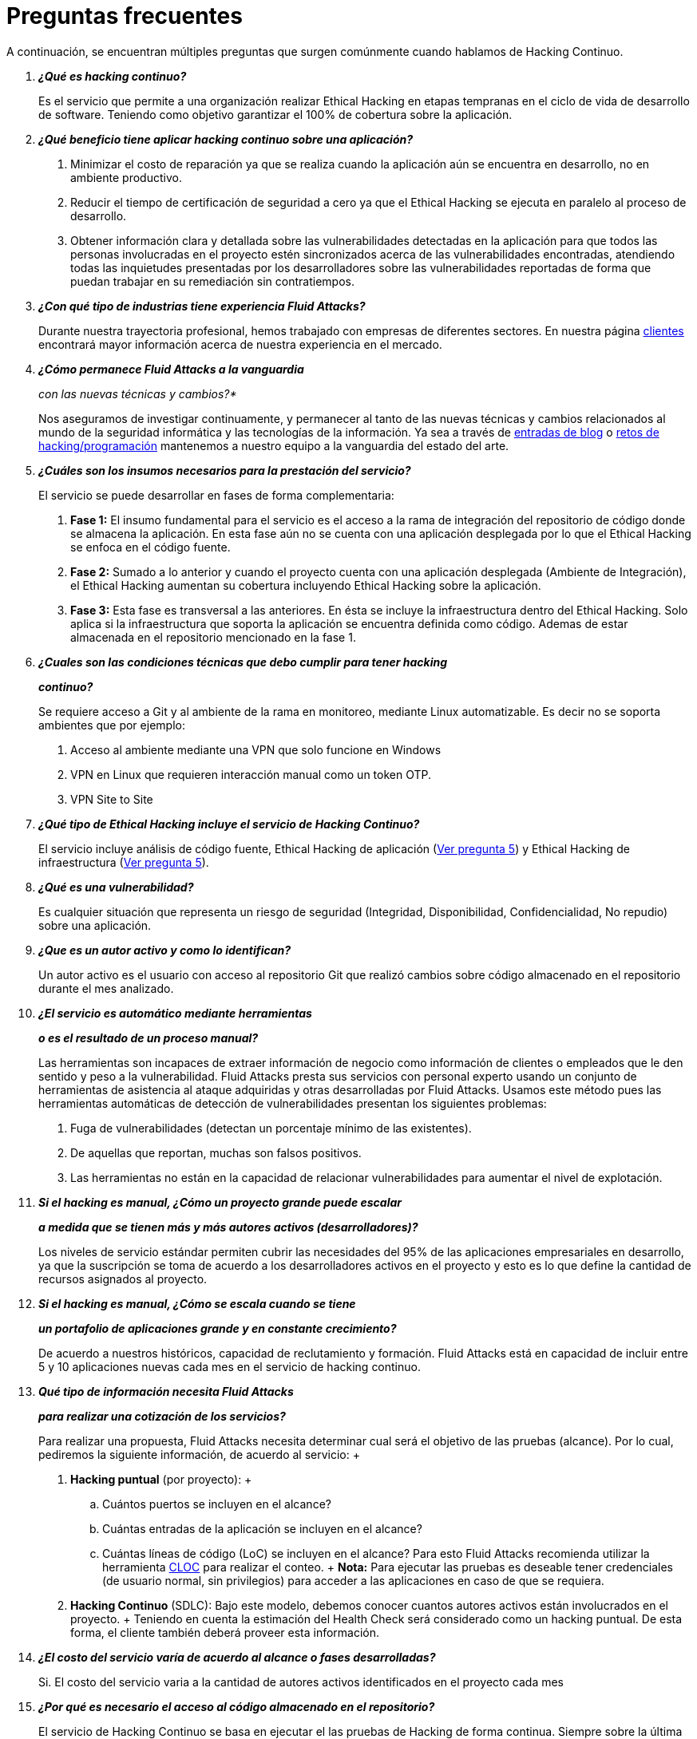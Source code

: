 :slug: servicios/faq/
:category: servicios
:description: El servicio de Hacking Continuo busca reportar todas las vulnerabilidades durante el ciclo de vida de desarrollo. En esta página presentamos una recopilación de preguntas y respuestas que ayudan a comprender el servicio de Hacking Continuo y cómo este puede beneficiar una organización.
:keywords: Fluid Attacks, Hacking Continuo, FAQ, Ethical Hacking, Servicios, Aplicación.
:translate: services/faq/

= Preguntas frecuentes

A continuación, se encuentran múltiples preguntas
que surgen comúnmente cuando hablamos de Hacking Continuo.

[qanda]
*¿Qué es hacking continuo?*::
 Es el servicio que permite a una organización
 realizar Ethical Hacking en etapas tempranas
 en el ciclo de vida de desarrollo de software.
 Teniendo como objetivo garantizar el 100% de cobertura sobre la aplicación.

*¿Qué beneficio tiene aplicar hacking continuo sobre una aplicación?*::
 . Minimizar el costo de reparación
 ya que se realiza cuando la aplicación aún se encuentra en desarrollo,
 no en ambiente productivo.
 . Reducir el tiempo de certificación de seguridad a cero
 ya que el Ethical Hacking se ejecuta en paralelo al proceso de desarrollo.
 . Obtener información clara y detallada
 sobre las vulnerabilidades detectadas en la aplicación
 para que todos las personas involucradas en el proyecto
 estén sincronizados acerca de las vulnerabilidades encontradas,
 atendiendo todas las inquietudes presentadas por los desarrolladores
 sobre las vulnerabilidades reportadas
 de forma que puedan trabajar en su remediación sin contratiempos.

*¿Con qué tipo de industrias tiene experiencia Fluid Attacks?*::
 Durante nuestra trayectoria profesional,
 hemos trabajado con empresas de diferentes sectores.
 En nuestra página link:../../clientes[clientes]
 encontrará mayor información acerca de nuestra experiencia en el mercado.

*¿Cómo permanece Fluid Attacks a la vanguardia*::
con las nuevas técnicas y cambios?*::
 Nos aseguramos de investigar continuamente, y permanecer al tanto
 de las nuevas técnicas y cambios relacionados al mundo
 de la seguridad informática y las tecnologías de la información.
 Ya sea a través de link:../../blog[entradas de blog]
 o link:https://gitlab.com/fluidattacks/writeups[retos de hacking/programación]
 mantenemos a nuestro equipo a la vanguardia del estado del arte.

*¿Cuáles son los insumos necesarios para la prestación del servicio?*::
 El servicio se puede desarrollar en fases de forma complementaria:
 . *Fase 1:*
 El insumo fundamental para el servicio es el acceso a la rama de integración
 del repositorio de código donde se almacena la aplicación.
 En esta fase aún no se cuenta con una aplicación desplegada
 por lo que el Ethical Hacking se enfoca en el código fuente.
 . *Fase 2:*
 Sumado a lo anterior y cuando el proyecto
 cuenta con una aplicación desplegada (Ambiente de Integración),
 el Ethical Hacking aumentan su cobertura
 incluyendo Ethical Hacking sobre la aplicación.
 . *Fase 3:*
 Esta fase es transversal a las anteriores.
 En ésta se incluye la infraestructura dentro del Ethical Hacking.
 Solo aplica si la infraestructura que soporta la aplicación
 se encuentra definida como código.
 Ademas de estar almacenada en el repositorio mencionado en la fase 1.

*¿Cuales son las condiciones técnicas que debo cumplir para tener hacking*::
*continuo?*::
 Se requiere acceso a Git y al ambiente de la rama en monitoreo, mediante Linux
 automatizable.
 Es decir no se soporta ambientes que por ejemplo:
 . Acceso al ambiente mediante una VPN que solo funcione en Windows
 . VPN en Linux que requieren interacción manual como un token OTP.
 . VPN Site to Site

*¿Qué tipo de Ethical Hacking incluye el servicio de Hacking Continuo?*::
 El servicio incluye análisis de código fuente,
 Ethical Hacking de aplicación (<<q5,Ver pregunta 5>>)
 y Ethical Hacking de infraestructura (<<q5,Ver pregunta 5>>).

*¿Qué es una vulnerabilidad?*::
 Es cualquier situación que representa un riesgo de seguridad
 (Integridad, Disponibilidad, Confidencialidad, No repudio)
 sobre una aplicación.

*¿Que es un autor activo y como lo identifican?*::
 Un autor activo es el usuario con acceso al repositorio Git que realizó cambios
 sobre código almacenado en el repositorio durante el mes analizado.

*¿El servicio es automático mediante herramientas*::
*o es el resultado de un proceso manual?*::
 Las herramientas son incapaces de extraer información de negocio como
 información de clientes o empleados que le den sentido y peso a la
 vulnerabilidad. Fluid Attacks presta sus servicios con personal experto usando
 un conjunto de herramientas de asistencia al ataque adquiridas y otras
 desarrolladas por Fluid Attacks. Usamos este método pues las herramientas
 automáticas de detección de vulnerabilidades presentan los siguientes
 problemas:
 . Fuga de vulnerabilidades (detectan un porcentaje mínimo de las existentes).
 . De aquellas que reportan, muchas son falsos positivos.
 . Las herramientas no están en la capacidad de relacionar vulnerabilidades para
 aumentar el nivel de explotación.

*Si el hacking es manual, ¿Cómo un proyecto grande puede escalar*::
*a medida que se tienen más y más autores activos (desarrolladores)?*::
 Los niveles de servicio estándar permiten cubrir las necesidades del 95% de las
 aplicaciones empresariales en desarrollo, ya que la suscripción se toma de
 acuerdo a los desarrolladores activos en el proyecto y esto es lo que define la
 cantidad de recursos asignados al proyecto.

*Si el hacking es manual, ¿Cómo se escala cuando se tiene*::
*un portafolio de aplicaciones grande y en constante crecimiento?*::
 De acuerdo a nuestros históricos, capacidad de reclutamiento y formación.
 +Fluid Attacks+ está en capacidad
 de incluir entre +5+ y +10+ aplicaciones nuevas
 cada mes en el servicio de hacking continuo.

*Qué tipo de información necesita Fluid Attacks*::
*para realizar una cotización de los servicios?*::
  Para realizar una propuesta, +Fluid Attacks+ necesita determinar
  cual será el objetivo de las pruebas (alcance).
  Por lo cual, pediremos la siguiente información, de acuerdo al servicio:
  +
  . *Hacking puntual* (por proyecto):
  +
  .. Cuántos puertos se incluyen en el alcance?
  .. Cuántas entradas de la aplicación se incluyen en el alcance?
  .. Cuántas líneas de código (+LoC+) se incluyen en el alcance?
  Para esto +Fluid Attacks+ recomienda utilizar la herramienta link:https://github.com/AlDanial/cloc/[+CLOC+]
  para realizar el conteo.
  +
  *Nota:* Para ejecutar las pruebas es deseable tener credenciales
  (de usuario normal, sin privilegios) para acceder a las aplicaciones
  en caso de que se requiera.

  . *Hacking Continuo* (+SDLC+):
  Bajo este modelo, debemos conocer cuantos autores activos
  están involucrados en el proyecto.
  +
  Teniendo en cuenta la estimación del +Health Check+
  será considerado como un hacking puntual.
  De esta forma, el cliente también deberá proveer esta información.

*¿El costo del servicio varía de acuerdo al alcance o fases desarrolladas?*::
 Si. El costo del servicio varia a la cantidad de autores activos identificados
 en el proyecto cada mes

*¿Por qué es necesario el acceso al código almacenado en el repositorio?*::
 El servicio de Hacking Continuo
 se basa en ejecutar el las pruebas de Hacking de forma continua.
 Siempre sobre la última versión del código.

*¿Cuándo inicia la prestación del servicio?*::
 Desde el momento que se recibe la orden de compra.

*¿Porque existe un mes 0 y como funciona el setup?*::
 La mensualidad 0 es una mensualidad de inicio que se paga para comenzar el
 setup de la prueba, en este setup se asigna un líder de proyecto y este es el
 encargado de gestionar la conexión de ambientes, perfilamiento, creación de
 usuarios, asignación de permisos y todos aquellos insumos necesarios para
 iniciar la revisión sin contratiempos.

*¿Es posible prestar el servicio de hacking continuo +OnPremise+?*::
 Dado el modelo operativo que soporta el servicio
 este solo se puede prestar de forma remota.

*¿Es posible agendar reuniones para realizar seguimiento sobre el servicio?*::
 Todas las aplicaciones suscritas al servicio de hacking continuo
 cuentan con un líder de proyecto
 atento a atender las reuniones requeridas,
 coordinando previamente la disponibilidad para la realización de ésta.

*¿Cómo se determina el avance del proyecto?*::
 Se ofrecen métricas que permiten determinar el estado actual
 del proyecto como lo son:
 . Índice de cobertura sobre el código fuente.
 . Porcentaje de vulnerabilidades remediadas.

*¿Cuándo finaliza la prestación del servicio?*::
 El servicio es contratado por un mínimo de 12 meses.
 Renovables automáticamente tras ese periodo.
 La finalización se da en común acuerdo
 por medio de una solicitud escrita por los canales definidos.

*¿Puedo cancelar la suscripción en cualquier momento?*::
 El servicio puede ser cancelado en cualquier momento a partir del cuarto mes.
 Se puede solicitar la cancelación
 por cualquiera de los medios de comunicación definidos en el proyecto.

*¿Si la cobertura sobre mi aplicación llega a 100% se suspende el servicio*::
*hasta que se agregue nuevo código al repositorio?*::
 No. Aunque se alcance una cobertura del 100%,
 realizamos múltiples verificaciones sobre el código ya revisado
 con el fin de descartar la presencia de falsos negativos.
 Incluyendo dentro de nuestras verificaciones
 las vulnerabilidades a componentes de terceros
 que van siendo publicadas día a día.

*¿Cómo se califica la criticidad técnica de una vulnerabilidad?*::
 Usamos el estándar internacional link:https://www.first.org/cvss/[CVSS]
 para obtener una calificación cuantitativa
 que va de +0+ a +10+, donde +0+ es la más baja y +10+ la más alta.

*¿Cómo obtengo información sobre las vulnerabilidades*::
*encontradas en mi aplicación?*::
 El servicio de Hacking Continuo
 cuenta con una plataforma de reporte e interacción
 llamada link:../../productos/integrates/[Integrates].
 Así todos los actores de la cadena de valor de un proyecto
 tienen acceso al detalle de las vulnerabilidades
 reportadas por +Fluid Attacks+ en la prestación del servicio.
 Recientemente hemos liberado el codigo fuente de link:https://gitlab.com/fluidattacks/integrates[+Integrates+]
 en nuestro link:https://gitlab.com/fluidattacks[repositorio público].

*¿Qué tipo de informes son generados durante la prestación del servicio?*::
 Desde link:../../productos/integrates/#generar-informes-tecnicos[Integrates]
 es posible generar un informe técnico en formato +Excel+
 y otro en +PDF+ disponibles durante toda la ejecución del proyecto.
 También se puede generar un informe ejecutivo
 tipo presentación en formato PDF una vez se finaliza el proyecto.

*¿Qué pasa luego de que Fluid Attacks reporta una vulnerabilidad?*::
 Una vez se reporta la vulnerabilidad el objetivo es que esta sea solucionada.
 Para esto los desarrolladores
 cuentan con acceso a link:../../productos/integrates/[Integrates],
 permitiendo obtener de primera mano la información,
 aplicando las correcciones necesarias
 para remover las vulnerabilidades de la aplicación.

*Qué tipo de comunicación provee Fluid Attacks? Cuándo? Cómo?*::
 Para las pruebas continuas, la comunicación diaria se realiza
 a través de Integrates, entre desarrolladores y hackers.
 En el caso de las pruebas puntuales, se hace a través del +Project Manager+
 (+PM+) como punto único de contacto (+SPOC+).

*¿Cómo se entera Fluid Attacks que una vulnerabilidad está remediada?*::
 A través de link:../../productos/integrates/[Integrates]
 cualquier usuario con acceso al proyecto podrá solicitar
 la revisión de las vulnerabilidades corregidas.
 Una vez se solicita, recibimos una notificación que incluye un comentario
 sobre la solución aplicada,
 realizamos la verificación de cierre
 confirmando la efectividad de la solución,
 procediendo a notificar a todo el equipo del proyecto
 sobre los resultados de la verificación
 a través de correo electrónico.

*¿Cuántas verificaciones de cierre están incluidas en el servicio?*::
 El servicio cuenta con verificaciones de cierre ilimitadas.

*¿Por qué debo anunciar el cierre de una vulnerabilidad si +Fluid Attacks+*::
*tiene acceso al repositorio de código?*::
 Uno de los objetivos del servicio de Hacking Continuo
 en conjunto con link:../../productos/integrates/[Integrates]
 es mantener una comunicación clara y fluida
 entre todos los actores del proyecto.
 Al dar aviso sobre la remediación de una vulnerabilidad
 se está informando no solo a +Fluid Attacks+
 sino a todo el equipo del proyecto.

*¿Qué pasa si considero que algo no es una vulnerabilidad?*::
Dentro de link:../../productos/integrates/[Integrates]
contamos con una sección de comentarios
donde se podrá dar a conocer las razones
por las cuales considera que no es una vulnerabilidad.
Allí +Fluid Attacks+ y los demás integrantes del proyecto
podremos establecer un diálogo
que nos lleve a determinar la validez de una vulnerabilidad.

*¿Todas las vulnerabilidades reportadas deben ser remediadas?*::
 La remediación de una vulnerabilidad es una decisión
 que queda a discreción del cliente.
 En link:../../productos/integrates/[Integrates]
 se cuenta con la opción de tratamiento
 donde se define si la vulnerabilidad va a ser remediada
 o asumida por el cliente.

*¿En caso de asumir una vulnerabilidad, se excluye de los informes*::
*de link:../../productos/integrates/[Integrates]?*::
 Dentro de los informes se encuentra
 el tratamiento definido para las vulnerabilidades.
 Teniendo esto en cuenta esto las vulnerabilidades asumidas
 permanecen en los informes con la aclaración sobre su tratamiento.

*¿Si la aplicación está almacenada en múltiples repositorios*::
*pueden ser revisados todos?*::
 Es posible realizar la verificación de múltiples repositorios
 con la única condición de que se hace sobre la misma rama en cada uno de ellos.
 Si se define que la rama sobre la que se ejecutará el Ethical Hacking es +QA+
 esta misma rama debe estar presente
 en todos los repositorios incluidos dentro del servicio.

*¿Si ya tengo código desarrollado hace tiempo es posible usar el servicio?*::
 Si es posible. En este escenario se tienen dos opciones:

 . Se realiza un +Health Check+
 en el que se revisa todo el código existente hasta la fecha.
 Posteriormente se continúa con la ejecución normal del servicio
 con los alcances definidos (<<q11, ver pregunta 11>>).
 Esta opción aplica mejor sobre aplicaciones que se encuentran en desarrollo.

 . Comenzar la suscripción con los límites estándar (<<q10,Ver pregunta 10>>)
 donde mensualmente iremos aumentando la cobertura hasta alcanzar el +100%+.
 Esta opción aplica mejor para aplicaciones
 donde no se está desarrollando constantemente.

*¿Que procedimiento tiene Fluid Attacks para desatrasar la revisión*::
*del código ya existente antes de iniciar el Ethical Hacking?*::
 +Fluid Attacks+ recomienda que tanto el desarrollo de la aplicación
 como el Ethical Hacking de seguridad comiencen al mismo tiempo.
 Sin embargo, esto no siempre ocurre así.
 Para ello, tenemos una actividad llamada link:../../servicios/hacking-continuo/#healthcheck[+HealthCheck+]
 que permite poner al día (desatrasar)​ las inspecciones de seguridad
 cuando el desarrollo ha comenzado con anterioridad.

*¿Que pasa si no se realiza el health check, pero igual quiero tomar el*::
*servicio de hacking continuo?*::
 Esto es una decisión de riesgo, ya que va existir un código que nunca se va ha
 probar por ende no es posible saber que vulnerabilidades existen ahí y no se
 van a identificar. Fluid Attacks  garantiza que se prueba el 100% del volumen
 de cambio del código, pero lo que ya esta hecho no lo puedo probar nunca,
 porque no alcanzo.

*¿Los repositorios deben estar en un sistema de control*::
*de versiones específico?*::
 El servicio de Hacking Continuo se basa en desarrollos
 que usan +GIT+ como control de versiones.
 De esta forma se hace necesario el uso de este sistema
 para la correcta prestación del servicio.

*¿Fluid Attacks guarda la información de las vulnerabilidades encontradas?*::
 La información se almacena únicamente durante la prestación del servicio.
 Una vez finalizado el servicio se conserva la información por +7+ días hábiles
 tras los cuales es borrada de todos los sistemas de información de
 +Fluid Attacks+.

*¿Cómo es eliminada nuestra información?*::
 +Integrates+ utiliza un proceso de borrado automático,
 eliminando toda la información de nuestros sistemas
 y generando un +Proof of Delivery+ firmado electrónicamente
 a través de link:https://www.docusign.com/[+Docusign+].

*¿El servicio de Hacking Continuo requiere algún tipo*::
*de metodología de desarrollo?*::
 No. El servicio de Hacking Continuo
 es independiente a la metodología de desarrollo utilizada por el cliente.
 Los resultados entregados por el servicio
 se convierten en un insumo en la planeación de los ciclos de desarrollo.
 Por lo tanto no es impedimento para continuar con los desarrollos.

*¿Fluid Attacks realiza demostraciones en teleconferencia de forma periódica?*::
*¿Cuál es el procedimiento para programarlo?*::
 Si, hacemos demostraciones frecuentemente.
 Para tal fin solo debe indicarnos los emails de los asistentes
 y +3+ opciones de horario de +1+ hora de duración,
 con esto enviaremos la invitación
 en los horarios de nuestra conveniencia.

*¿El desarrollo del Ethical Hacking en el modelo continuo*::
*depende del tipo de repositorio donde tengo el código?*::
 ​No, el cliente puede usar el repositorio que estime conveniente
 siempre que esté basado en +GIT+.
 +Fluid Attacks+ solo requiere ingreso a la rama de integración
 y a su respectivo ambiente.​

*¿Quién ejecutará las pruebas de seguridad?*::
 Todo el equipo de Hackers.

*¿Podemos ver algunas hojas de vida?*::
 Si, en nuestra página link:../../personas[personas]
 es posible acceder al perfil de +LinkedIn+ de algunos miembros
 de nuestro equipo de trabajo.

*¿Qué certificaciones tiene Fluid Attacks?*::
 En nuestra página de link:../certificaciones[certificaciones]
 encontrará toda la información referente las diferentes certificaciones
 con las que cuenta nuestro equipo de trabajo.

*¿Qué herramientas externas utiliza Fluid Attacks para ejecutar las pruebas?*::
Utilizamos link:https://portswigger.net/burp[Burp Suite] para pruebas web,
link:https://www.immunityinc.com/products/canvas/[CANVAS] y
link:https://www.secureauth.com/products/penetration-testing/core-impact[Core Impact]
para pruebas de infraestructura con exploits adicionales.

*¿Se pierden los derechos patrimoniales*::
*si Fluid Attacks revisa el código fuente?*::
 No, el permitir revisar una creación u obra como lo es un código a un tercero​
​ no le da ningún derecho sobre la misma.​

*¿Fluid Attacks cuenta con alguna herramienta que permita automatizar*::
*las pruebas de cierre de las vulnerabilidades encontradas?*::
 Si, +Fluid Attacks+ cuenta con link:../../productos/asserts/[Asserts],
 un motor que permite automatizar​ verificaciones de seguridad
 una vez éstas han sido encontradas en una fase exploratoria.
 link:../../productos/asserts/[Asserts]
 opera directamente en el +JOB+ de integración continua
 y tiene la capacidad de romper el +build+ enviado por el programador
 en caso de incumplir requisitos de seguridad.
 Recientemente hemos liberado el codigo fuente de link:https://gitlab.com/fluidattacks/integrates[+Asserts+]
 en nuestro link:https://gitlab.com/fluidattacks[repositorio público].
​
*¿El Hacking Continuo está enfocado únicamente sobre el código fuente?*::
*¿Es posible incluir la infraestructura asociada a la aplicación?*::
*Es posible incluir la infraestructura asociada a la aplicación?
 +Fluid Attacks+ ha evolucionado el modelo de Hacking Continuo
 y ahora se puede incluir dentro del Target of Evaluation (+TOE+)
 ​​los puertos y las entradas​ de la aplicación.
 De hecho, en esta evolución, se puede suscribir una infraestructura tecnológica
 (puertos) o una aplicación bajo el modelo de Hacking Continuo.

*¿Donde se ejecuta Integrates?*::
 La plataforma link:../../productos/integrates/[Integrates] se ejecuta en la nube​.

*¿Fluid Attacks gestiona las credenciales de acceso a Integrates?*::
 No, usamos el concepto de autenticación federada,
 es decir, que tanto +Google+ como +Azure+ (+Microsoft 360+)​
 ​son quienes en realidad hace la validación de tus credenciales.​

*¿Es posible activar doble token de autenticación?*::
 Si es posible, de hecho, lo sugerimos para aumentar el nivel de seguridad
 de tu credenciales y así evitar accesos no autorizados
 a tu información por parte de un tercero.
 Esta característica se habilita desde +Gmail+ o +Azure+ según sea tu caso.​

*¿Si hago un commit, ¿en cuanto tiempo Fluid Attacks lo revisa y prueba?*::
 El compromiso es ir con cobertura +100%+, por lo que tienen resultados de
 vulnerabilidades todo el tiempo.
 Fluid Attacks tiene en cuenta los push a la rama que se este revisando,
 los cuales son monitoreados por scripts automatizados (robots) que se
 encargan todas las noches de extraer el código y analizar los cambios
 realizados sobre el código fuente.

*¿Cómo será transmitida la información?*::
 Depende del cliente, sin embargo, recomendamos el uso de +HTTPS+
 para pruebas de aplicación y +SSH+ (+git+)
 para análisis de código fuente.

*¿En dónde será almacenada la información?*::
* link:https://aws.amazon.com/[+AWS+ on the cloud] (principalmente +S3+
y link:https://aws.amazon.com/dynamodb/[+DynamoDB+],
con todas las opciones de seguridad habilitadas)
* Computadores de los hackers, con cifrado a nivel de +SO+
en todas las particiones.

 *¿Es decir que fluid attacks prueba cada que hago un push a la rama*::
 *de la suscripción?*::
 Durante la ejecución de un proyecto se pueden presentar los siguientes
 escenarios:
 A. Aplicación en desarrollo sin código atrasado (cobertura 100%): Los robots
 detectan el cambio y generan archivos de control actualizados, esto hace que
 uno de los hackers tome la aplicación y ataque la aplicación considerando los
 cambios. Es decir, no se audita un commit o un archivo especifico, se toma el
 análisis de cambios del robot para que el hacker  tome el ambiente y la rama,
 e intente atacar dados los cambios.
 A. Aplicación en producción sin código atrasado (cobertura 100%):
 Incluso cuando no hay cambios, la aplicación se planifica para ser hackeada.
 Internamente tenemos procesos que nos permiten identificar cuando a
 una aplicación no le hemos encontrado vulnerabilidades en 7 días, 14 y 21 días.
 Esto con el fin de tomar acciones como rotación de hackers o aumentar el numero
 de hackers asignados al proyecto para lograr nuevas vulnerabilidades.
 A. Aplicación en desarrollo con código atrasado (cobertura <100%):
 Igual que A pero se ataca lo relacionado con el cambio realizado, no se ataca
 superficie de ataque realizada antes de la suscripción.
 A. Aplicación en producción con código atrasado (cobertura <100%):
 Igual que B, solo que si en dicho mes no hay código nuevo, se hackea lo
 equivalente a lo hecho por 1 autor activo en 1 mes anterior.

*¿Qué opciones de retest existen?*::
 El servicio de link:../hacking-puntual/[hacking puntual]
 incluye un único +retest+.
 El servicio de link:../hacking-continuo/[hacking continuo] incluye +retests+
 ilimitados durante el periodo de suscripción.

*¿Es posible conocer el cronograma de actividades de las pruebas en hacking*::
*continuo?*::
Una vez realizado el setup y se tiene todo listo para realizar el
servicio, comienzan las pruebas de seguridad. Las actividades realizadas dentro
del servicio son: . Aprobación del pedido (Orden de compra confirmada) .
Asignación de líder para el proyecto . El líder programa la reunion de inicio
(teleconferencia) . Validación de las condiciones del servicio . Solicitud de
insumos (acceso a ambientes y código) . El líder recibe los insumos y programa
la configuración de los robots de
   verificación y acceso
 . El líder crea un usuario admin para el cliente en link:../../productos/integrates/[Integrates]
 . El usuario admin invita a todos los interesados del proyecto
 incluyendo los desarrolladores (deben tener Google Apps u Office365)
 . Nuestros hackers reportan las vulnerabilidades en link:../../productos/integrates/[Integrates]
 . Los interesados acceden a las vulnerabilidades y comienzan a remediar
 . Si tienen dudas las pueden escalar por la sección de comentarios o el chat
   disponible en link:../../productos/integrates/[Integrates]
 . Una vez remediado el cliente solicita la verificación por link:../../productos/integrates/[Integrates]
 . Nuestro hacker realiza la verificación de cierre y actualiza el reporte
 . Los puntos +3+ - +7+ se repiten hasta finalizar la suscripción

*Si quiero usar Asserts dentro de mi integrador continuo*::
*¿Cuales son las condiciones técnicas que debo cumplir?*::
 +Asserts+ se ejecuta en cualquier plataforma de integración continua
 que soporte +Docker+ (+Docker engine 18.03.1+)
 y cuente con acceso a internet.

*¿Existe documentación de Asserts?*::
 La documentación esta disponible en:
 link:https://fluidattacks.com/asserts/[Asserts]

*¿Es posible agrupar aplicaciones en una sola suscripción?*::
*¿Como reconozco las vulnerabilidades por aplicación?*::
 Según el modelo de autores activos, se puede crear una célula grande con todos
 los desarrolladores o dividirla por aplicación según lo desee el cliente.
 Cuando se maneja una sola célula es importante tener en cuenta:
 - Todos los usuarios dentro del proyecto podrán ver todas las vulnerabilidades
   de las diferentes aplicaciones dentro de la misma célula.
 - En caso de que varias aplicaciones tengan la misma vulnerabilidad la única
   forma de identificarlas es revisando dentro de la vulnerabilidad el campo
   donde se especifica el lugar de la vulnerabilidad.

*¿Es posible cambiar de ambiente cuando tengo una suscripción activa?*::
 Si es posible con la condición de que el ambiente a revisar debe ser el mismo
 ambiente de la rama en la que se revisa el código fuente, así +Fluid Attacks+
 puede probar de forma estática y dinámica una misma versión del cambio.

*¿Cómo asegurar la disponibilidad de mis sistemas y servicios*::
*mientras se llevan a cabo las pruebas de seguridad?*::
 Es posible generar un +DoS+ accidental durante la prestación del servicio.
 Por ello recomendamos incluir solo la etapa +staging+
 dentro del alcance del proyecto,
 sin embargo, muchos clientes deciden incluir +producción+ en las pruebas.
 Es poco común que tumbemos los ambientes,
 porque cuando se prevee alguna posible disrupción,
 se solicita al cliente una ventana para dicha prueba.

*¿Que pasa si quiero revisar diferentes ambientes de una misma aplicación?*::
 El servicio incluye el ambiente del código revisado (<<q52,Ver pregunta 52>>),
 es posible incluir ambientes diferentes por un valor adicional.

*¿Si hago una pregunta por el sistema de comentarios, en cuanto tiempo tengo*::
*respuesta?*::
 Las consultas que se hacen via los comentarios de las vulnerabilidades, tienen
 un SLA de 4  horas hábiles. L-V de 8AM a 12M y de 2PM a 6PM. (UTC-5  Colombia)
 El SLA no esta definido contractualmente, simplemente es nuestra promesa de
 valor.

 *¿Cuentan con un seguro de responsabilidad?*::
  Si, de +1M USD+.
